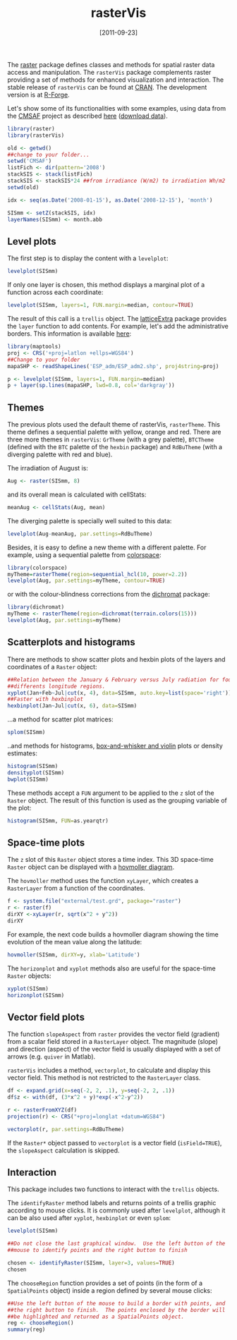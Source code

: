 #+POSTID: 756
#+DATE: [2011-09-23]
#+OPTIONS: toc:nil num:nil todo:nil pri:nil tags:nil ^:nil TeX:nil f:nil
#+CATEGORY: R
#+TAGS: 
#+DESCRIPTION: rasterVis
#+TITLE: rasterVis

The [[http://cran.r-project.org/web/packages/raster/index.html][raster]] package defines classes and methods for spatial raster data
access and manipulation. The =rasterVis= package complements
raster providing a set of methods for enhanced visualization and
interaction. The stable release of =rasterVis= can be found at
[[http://cran.r-project.org/web/packages/rasterVis/][CRAN]]. The development version is at [[https://r-forge.r-project.org/R/?group_id%3D1129][R-Forge]].

Let's show some of its functionalities with some examples, using data
from the
[[http://www.cmsaf.eu/bvbw/appmanager/bvbw/cmsafInternet][CMSAF]]
project as described
[[http://procomun.wordpress.com/2011/06/17/raster-cmsaf-and-solar/][here]]
([[http://www.box.net/shared/rl51y1t9sldxk54ogd44][download data]]).

#+begin_src r
library(raster)
library(rasterVis)

old <- getwd()
##change to your folder...
setwd('CMSAF')
listFich <- dir(pattern='2008')
stackSIS <- stack(listFich)
stackSIS <- stackSIS*24 ##from irradiance (W/m2) to irradiation Wh/m2
setwd(old)

idx <- seq(as.Date('2008-01-15'), as.Date('2008-12-15'), 'month')

SISmm <- setZ(stackSIS, idx)
layerNames(SISmm) <- month.abb
#+end_src

** Level plots
The first step is to display the content with a =levelplot=:
#+begin_src r
levelplot(SISmm)
#+end_src

#+ATTR_HTML: width="480"
[[file:levelplot.png]]

If only one layer is chosen, this method displays a marginal plot
of a function across each coordinate:
#+begin_src r
levelplot(SISmm, layers=1, FUN.margin=median, contour=TRUE)
#+end_src

#+ATTR_HTML: width="480"
[[file:levelplot_layer1.png]]

The result of this call is a =trellis= object. The [[http://latticeextra.r-forge.r-project.org/][latticeExtra]] package
provides the =layer= function to add contents. For example, let's add the administrative borders. 
This information is available [[http://biogeo.ucdavis.edu/data/diva/adm/ESP_adm.zip][here]]:
#+begin_src r
library(maptools)
proj <- CRS('+proj=latlon +ellps=WGS84')
##Change to your folder
mapaSHP <- readShapeLines('ESP_adm/ESP_adm2.shp', proj4string=proj)

p <- levelplot(SISmm, layers=1, FUN.margin=median)
p + layer(sp.lines(mapaSHP, lwd=0.8, col='darkgray'))
#+end_src

#+ATTR_HTML: width="480"
[[file:levelplot_layer_borders.png]]

** Themes

The previous plots used the default theme of rasterVis,
=rasterTheme=. This theme defines a sequential palette with yellow,
orange and red. There are three more themes in =rasterVis=: =GrTheme=
(with a grey palette), =BTCTheme= (defined with the =BTC= palette of
the =hexbin= package) and =RdBuTheme= (with a diverging palette with
red and blue). 

The irradiation of August is:
#+begin_src r
Aug <- raster(SISmm, 8)
#+end_src
and its overall mean is calculated with cellStats:
#+begin_src r
meanAug <- cellStats(Aug, mean)
#+end_src
The diverging palette is specially well suited to this data:
#+begin_src r
levelplot(Aug-meanAug, par.settings=RdBuTheme)
#+end_src
#+ATTR_HTML: width="480"
[[file:levelplotAug.png]]

Besides, it is easy to define a new theme with a different
palette. For example, using a sequential palette from
[[http://cran.r-project.org/web/packages/colorspace][colorspace]]:
#+begin_src r
library(colorspace)
myTheme=rasterTheme(region=sequential_hcl(10, power=2.2))
levelplot(Aug, par.settings=myTheme, contour=TRUE)
#+end_src
[[file:levelplot_colorspace.png]]

or with the colour-blindness corrections from the
[[http://cran.r-project.org/web/packages/dichromat/][dichromat]]
package:
#+begin_src r
library(dichromat)
myTheme <- rasterTheme(region=dichromat(terrain.colors(15)))
levelplot(Aug, par.settings=myTheme)
#+end_src
[[file:levelplot_dichromat.png]]


** Scatterplots and histograms
There are methods to show scatter plots and hexbin plots of the layers
and coordinates of a =Raster= object:
#+begin_src r
##Relation between the January & February versus July radiation for four
##differents longitude regions.
xyplot(Jan+Feb~Jul|cut(x, 4), data=SISmm, auto.key=list(space='right'))
##Faster with hexbinplot
hexbinplot(Jan~Jul|cut(x, 6), data=SISmm)
#+end_src
#+ATTR_HTML: width="480"
[[file:xyplot_formula.png]]

#+ATTR_HTML: width="480"
[[file:hexbinplot_formula.png]]

...a method for scatter plot matrices:
#+begin_src r
splom(SISmm)
#+end_src

#+ATTR_HTML: width="480"
[[file:splom.png]]

..and methods for histograms, [[http://procomun.wordpress.com/2011/04/02/violin-plot/][box-and-whisker and violin]] plots or density estimates:
#+begin_src r
histogram(SISmm)
densityplot(SISmm)
bwplot(SISmm)
#+end_src

#+ATTR_HTML: width="480"
[[file:histogram.png]]

#+ATTR_HTML: width="480"
[[file:density.png]]

#+ATTR_HTML: width="480"
[[file:bwplot.png]]


These methods accept a =FUN= argument to be applied to the =z= slot of
the =Raster= object. The result of this function is used as the grouping
variable of the plot:

#+begin_src r
histogram(SISmm, FUN=as.yearqtr)
#+end_src


** Space-time plots
The =z= slot of this =Raster= object stores a time index. This 3D
space-time =Raster= object can be displayed with a [[http://en.wikipedia.org/wiki/Hovmoller_diagram][hovmoller diagram]].

The =hovmoller= method uses the function =xyLayer=, which creates a
=RasterLayer= from a function of the coordinates.

#+begin_src r
f <- system.file("external/test.grd", package="raster")
r <- raster(f)
dirXY <-xyLayer(r, sqrt(x^2 + y^2))
dirXY
#+end_src

For example, the next code builds a hovmoller diagram showing the time
evolution of the mean value along the latitude:
#+begin_src r
hovmoller(SISmm, dirXY=y, xlab='Latitude')
#+end_src

#+ATTR_HTML: width="480"
[[file:hovmoller.png]]

The =horizonplot= and =xyplot= methods also are useful for the space-time =Raster= objects:
#+begin_src r
xyplot(SISmm)
horizonplot(SISmm)
#+end_src
#+ATTR_HTML: width="480"
[[file:horizon.png]]

** Vector field plots
The function =slopeAspect= from =raster= provides the vector field
(gradient) from a scalar field stored in a =RasterLayer= object. The
magnitude (slope) and direction (aspect) of the vector field is
usually displayed with a set of arrows (e.g. =quiver= in Matlab).

=rasterVis= includes a method, =vectorplot=, to calculate and display
this vector field. This method is not restricted to the =RasterLayer=
class. 


#+begin_src R
df <- expand.grid(x=seq(-2, 2, .1), y=seq(-2, 2, .1))
df$z <- with(df, (3*x^2 + y)*exp(-x^2-y^2))

r <- rasterFromXYZ(df)
projection(r) <- CRS("+proj=longlat +datum=WGS84")

vectorplot(r, par.settings=RdBuTheme)
#+end_src

#+ATTR_HTML: width="480"
[[file:vectorplot.png]]

If the =Raster*= object passed to =vectorplot= is a
vector field (=isField=TRUE=), the =slopeAspect= calculation is skipped.

** Interaction
This package includes two functions to interact with the =trellis= objects. 

The =identifyRaster= method labels and returns points of a trellis graphic
according to mouse clicks. It is commonly used after =levelplot=,
although it can be also used after =xyplot=, =hexbinplot= or even =splom=:

#+begin_src r
levelplot(SISmm)

##Do not close the last graphical window.  Use the left button of the
##mouse to identify points and the right button to finish

chosen <- identifyRaster(SISmm, layer=3, values=TRUE)
chosen
#+end_src

The =chooseRegion= function provides a set of points (in the form of a
=SpatialPoints= object) inside a region defined by several mouse clicks:

#+begin_src r
##Use the left button of the mouse to build a border with points, and
##the right button to finish.  The points enclosed by the border will
##be highlighted and returned as a SpatialPoints object.
reg <- chooseRegion()
summary(reg)
#+end_src


#+levelplot.png http://procomun.files.wordpress.com/2011/06/wpid-levelplot1.png
#+levelplot_layer1.png http://procomun.files.wordpress.com/2011/06/wpid-levelplot_layer11.png
#+levelplot_layer_borders.png http://procomun.files.wordpress.com/2011/06/wpid-levelplot_layer_borders1.png
#+xyplot_formula.png http://procomun.files.wordpress.com/2011/06/wpid-xyplot_formula.png
#+hexbinplot_formula.png http://procomun.files.wordpress.com/2011/06/wpid-hexbinplot_formula1.png
#+splom.png http://procomun.files.wordpress.com/2011/06/wpid-splom.png
#+histogram.png http://procomun.files.wordpress.com/2011/06/wpid-histogram.png
#+density.png http://procomun.files.wordpress.com/2011/06/wpid-density.png
#+bwplot.png http://procomun.files.wordpress.com/2011/06/wpid-bwplot.png
#+hovmoller.png http://procomun.files.wordpress.com/2011/06/wpid-hovmoller.png
#+horizon.png http://procomun.files.wordpress.com/2011/06/wpid-horizon.png
